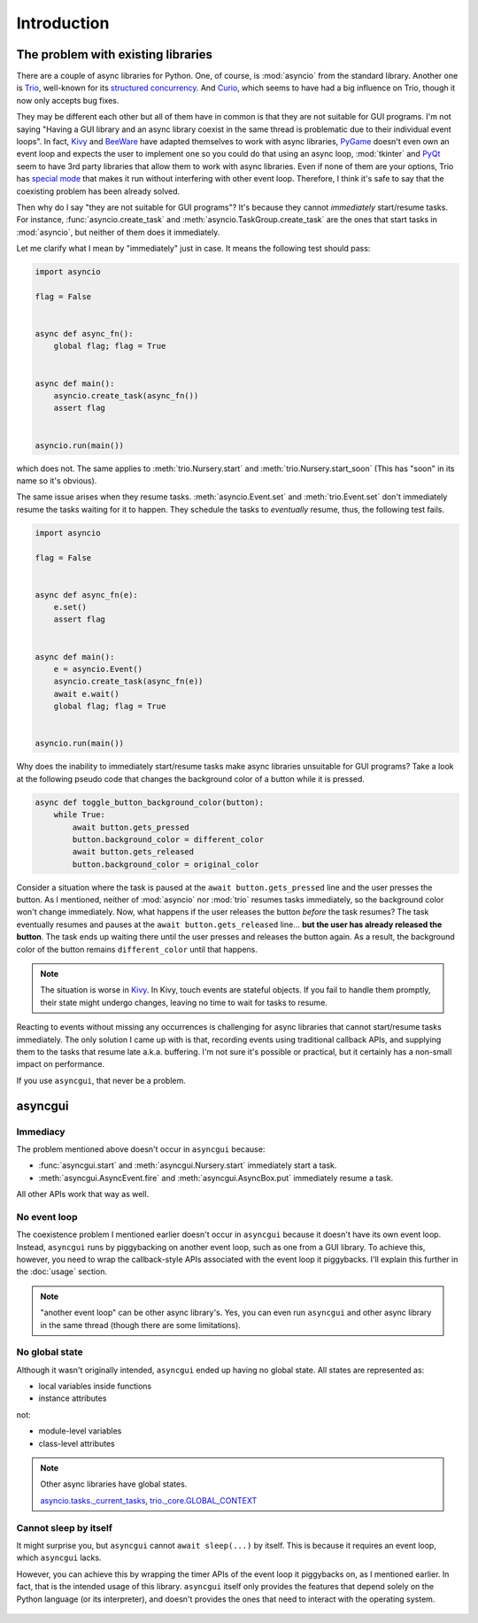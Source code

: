 ============
Introduction
============


The problem with existing libraries
===================================

There are a couple of async libraries for Python.
One, of course, is :mod:`asyncio` from the standard library.
Another one is Trio_, well-known for its `structured concurrency`_.
And Curio_, which seems to have had a big influence on Trio, though it now only accepts bug fixes.

They may be different each other but all of them have in common is that they are not suitable for GUI programs.
I'm not saying "Having a GUI library and an async library coexist in the same thread is problematic due to their individual event loops".
In fact, Kivy_ and BeeWare_ have adapted themselves to work with async libraries,
PyGame_ doesn't even own an event loop and expects the user to implement one so you could do that using an async loop,
:mod:`tkinter` and PyQt_ seem to have 3rd party libraries that allow them to work with async libraries.
Even if none of them are your options, Trio has `special mode`_ that makes it run without interfering with other event loop.
Therefore, I think it's safe to say that the coexisting problem has been already solved.

Then why do I say "they are not suitable for GUI programs"?
It's because they cannot *immediately* start/resume tasks.
For instance, :func:`asyncio.create_task` and :meth:`asyncio.TaskGroup.create_task` are the ones that start tasks in
:mod:`asyncio`, but neither of them does it immediately.

Let me clarify what I mean by "immediately" just in case.
It means the following test should pass:

.. code-block::

    import asyncio

    flag = False


    async def async_fn():
        global flag; flag = True


    async def main():
        asyncio.create_task(async_fn())
        assert flag


    asyncio.run(main())

which does not.
The same applies to :meth:`trio.Nursery.start` and :meth:`trio.Nursery.start_soon`
(This has "soon" in its name so it's obvious).

The same issue arises when they resume tasks.
:meth:`asyncio.Event.set` and :meth:`trio.Event.set` don't immediately resume the tasks waiting for it to happen.
They schedule the tasks to *eventually* resume, thus, the following test fails.

.. code-block::

    import asyncio

    flag = False


    async def async_fn(e):
        e.set()
        assert flag


    async def main():
        e = asyncio.Event()
        asyncio.create_task(async_fn(e))
        await e.wait()
        global flag; flag = True


    asyncio.run(main())

Why does the inability to immediately start/resume tasks make async libraries unsuitable for GUI programs?
Take a look at the following pseudo code that changes the background color of a button while it is pressed.

.. code-block::

    async def toggle_button_background_color(button):
        while True:
            await button.gets_pressed
            button.background_color = different_color
            await button.gets_released
            button.background_color = original_color

Consider a situation where the task is paused at the ``await button.gets_pressed`` line and the user presses the button.
As I mentioned, neither of :mod:`asyncio` nor :mod:`trio` resumes tasks immediately, so the background color won't change immediately.
Now, what happens if the user releases the button *before* the task resumes?
The task eventually resumes and pauses at the ``await button.gets_released`` line...
**but the user has already released the button**.
The task ends up waiting there until the user presses and releases the button again.
As a result, the background color of the button remains ``different_color`` until that happens.

.. note::

    The situation is worse in Kivy_. In Kivy, touch events are stateful objects.
    If you fail to handle them promptly, their state might undergo changes,
    leaving no time to wait for tasks to resume.

Reacting to events without missing any occurrences is challenging for async libraries that cannot start/resume tasks immediately.
The only solution I came up with is that, recording events using traditional callback APIs,
and supplying them to the tasks that resume late a.k.a. buffering.
I'm not sure it's possible or practical, but it certainly has a non-small impact on performance.

If you use ``asyncgui``, that never be a problem.


asyncgui
========

Immediacy
---------

The problem mentioned above doesn't occur in ``asyncgui`` because:

* :func:`asyncgui.start` and :meth:`asyncgui.Nursery.start` immediately start a task.
* :meth:`asyncgui.AsyncEvent.fire` and :meth:`asyncgui.AsyncBox.put` immediately resume a task.

All other APIs work that way as well.

No event loop
-------------

The coexistence problem I mentioned earlier doesn't occur in ``asyncgui`` because it doesn't have its own event loop.
Instead, ``asyncgui`` runs by piggybacking on another event loop, such as one from a GUI library.
To achieve this, however, you need to wrap the callback-style APIs associated with the event loop it piggybacks.
I'll explain this further in the :doc:`usage` section.

.. note::

    "another event loop" can be other async library's.
    Yes, you can even run ``asyncgui`` and other async library in the same thread (though there are some limitations).

No global state
---------------

Although it wasn't originally intended, ``asyncgui`` ended up having no global state. All states are represented as:

* local variables inside functions
* instance attributes

not:

* module-level variables
* class-level attributes

.. note::

    Other async libraries have global states.

    `asyncio.tasks._current_tasks`_, `trio._core.GLOBAL_CONTEXT`_

Cannot sleep by itself
----------------------

It might surprise you, but ``asyncgui`` cannot ``await sleep(...)`` by itself.
This is because it requires an event loop, which ``asyncgui`` lacks.

However, you can achieve this by wrapping the timer APIs of the event loop it piggybacks on, as I mentioned earlier.
In fact, that is the intended usage of this library.
``asyncgui`` itself only provides the features that depend solely on the Python language (or its interpreter),
and doesn't provides the ones that need to interact with the operating system.

.. figure:: ./figure/core-concept-en.*


.. _Trio: https://trio.readthedocs.io/
.. _special mode: https://trio.readthedocs.io/en/stable/reference-lowlevel.html#using-guest-mode-to-run-trio-on-top-of-other-event-loops
.. _structured concurrency: https://vorpus.org/blog/notes-on-structured-concurrency-or-go-statement-considered-harmful/
.. _Curio: https://curio.readthedocs.io/
.. _PyGame: https://www.pygame.org/
.. _Kivy: https://kivy.org/
.. _BeeWare: https://beeware.org/
.. _PyQt: https://www.riverbankcomputing.com/software/pyqt/

.. _asyncio.tasks._current_tasks: https://github.com/python/cpython/blob/4890bfe1f906202ef521ffd327cae36e1afa0873/Lib/asyncio/tasks.py#L970-L972
.. _trio._core.GLOBAL_CONTEXT: https://github.com/python-trio/trio/blob/722f1b577d4753de5ea1ca5b5b9f2f1a7c6cb56d/trio/_core/_run.py#L1356
